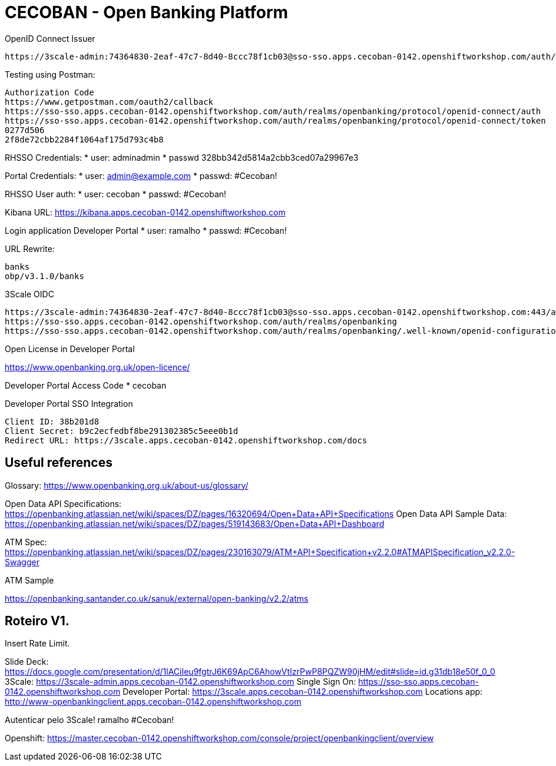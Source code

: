 = CECOBAN - Open Banking Platform

OpenID Connect Issuer

    https://3scale-admin:74364830-2eaf-47c7-8d40-8ccc78f1cb03@sso-sso.apps.cecoban-0142.openshiftworkshop.com/auth/realms/openbanking


Testing using Postman: 

    Authorization Code
    https://www.getpostman.com/oauth2/callback
    https://sso-sso.apps.cecoban-0142.openshiftworkshop.com/auth/realms/openbanking/protocol/openid-connect/auth
    https://sso-sso.apps.cecoban-0142.openshiftworkshop.com/auth/realms/openbanking/protocol/openid-connect/token
    0277d506
    2f8de72cbb2284f1064af175d793c4b8


RHSSO Credentials:
* user: adminadmin
* passwd 328bb342d5814a2cbb3ced07a29967e3

Portal Credentials: 
* user: admin@example.com
* passwd: #Cecoban!

RHSSO User auth: 
* user: cecoban
* passwd: #Cecoban!

Kibana URL:
https://kibana.apps.cecoban-0142.openshiftworkshop.com

Login application Developer Portal
* user: ramalho
* passwd: #Cecoban!


URL Rewrite: 

    banks
    obp/v3.1.0/banks

3Scale OIDC 

    https://3scale-admin:74364830-2eaf-47c7-8d40-8ccc78f1cb03@sso-sso.apps.cecoban-0142.openshiftworkshop.com:443/auth/realms/openbanking
    https://sso-sso.apps.cecoban-0142.openshiftworkshop.com/auth/realms/openbanking
    https://sso-sso.apps.cecoban-0142.openshiftworkshop.com/auth/realms/openbanking/.well-known/openid-configuration

Open License in Developer Portal

https://www.openbanking.org.uk/open-licence/

Developer Portal Access Code
* cecoban

Developer Portal SSO Integration

    Client ID: 38b201d8
    Client Secret: b9c2ecfedbf8be291302385c5eee0b1d
    Redirect URL: https://3scale.apps.cecoban-0142.openshiftworkshop.com/docs

== Useful references

Glossary: https://www.openbanking.org.uk/about-us/glossary/

Open Data API Specifications: https://openbanking.atlassian.net/wiki/spaces/DZ/pages/16320694/Open+Data+API+Specifications
Open Data API Sample Data: https://openbanking.atlassian.net/wiki/spaces/DZ/pages/519143683/Open+Data+API+Dashboard

ATM Spec: https://openbanking.atlassian.net/wiki/spaces/DZ/pages/230163079/ATM+API+Specification+v2.2.0#ATMAPISpecification_v2.2.0-Swagger

ATM Sample

https://openbanking.santander.co.uk/sanuk/external/open-banking/v2.2/atms



== Roteiro V1.

Insert Rate Limit.

Slide Deck: https://docs.google.com/presentation/d/1lACiIeu9fgtrJ6K69ApC6AhowVtIzrPwP8PQZW90jHM/edit#slide=id.g31db18e50f_0_0
3Scale: https://3scale-admin.apps.cecoban-0142.openshiftworkshop.com
Single Sign On: https://sso-sso.apps.cecoban-0142.openshiftworkshop.com
Developer Portal: https://3scale.apps.cecoban-0142.openshiftworkshop.com
Locations app: http://www-openbankingclient.apps.cecoban-0142.openshiftworkshop.com

Autenticar pelo 3Scale!
ramalho
#Cecoban!

Openshift: https://master.cecoban-0142.openshiftworkshop.com/console/project/openbankingclient/overview

